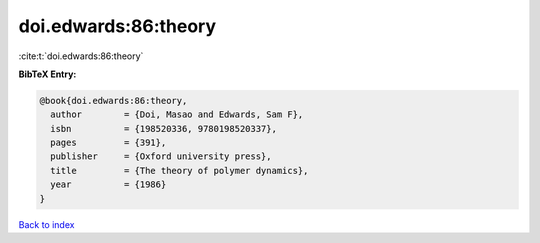 doi.edwards:86:theory
=====================

:cite:t:`doi.edwards:86:theory`

**BibTeX Entry:**

.. code-block:: bibtex

   @book{doi.edwards:86:theory,
     author        = {Doi, Masao and Edwards, Sam F},
     isbn          = {198520336, 9780198520337},
     pages         = {391},
     publisher     = {Oxford university press},
     title         = {The theory of polymer dynamics},
     year          = {1986}
   }

`Back to index <../By-Cite-Keys.html>`__
